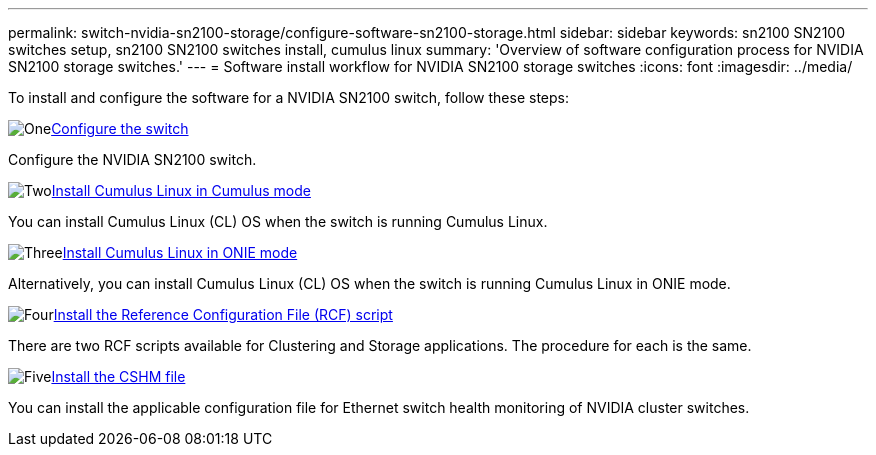 ---
permalink: switch-nvidia-sn2100-storage/configure-software-sn2100-storage.html
sidebar: sidebar
keywords: sn2100 SN2100 switches setup, sn2100 SN2100 switches install, cumulus linux
summary: 'Overview of software configuration process for NVIDIA SN2100 storage switches.'
---
= Software install workflow for NVIDIA SN2100 storage switches
:icons: font
:imagesdir: ../media/

[.lead]
To install and configure the software for a NVIDIA SN2100 switch, follow these steps:

.image:https://raw.githubusercontent.com/NetAppDocs/common/main/media/number-1.png[One]link:configure-sn2100-storage.html[Configure the switch]
[role="quick-margin-para"]
Configure the NVIDIA SN2100 switch.

.image:https://raw.githubusercontent.com/NetAppDocs/common/main/media/number-2.png[Two]link:install-cumulus-mode-sn2100-storage.html[Install Cumulus Linux in Cumulus mode]
[role="quick-margin-para"]
You can install Cumulus Linux (CL) OS when the switch is running Cumulus Linux.

.image:https://raw.githubusercontent.com/NetAppDocs/common/main/media/number-3.png[Three]link:install-onie-mode-sn2100-storage.html[Install Cumulus Linux in ONIE mode]
[role="quick-margin-para"]
Alternatively, you can install Cumulus Linux (CL) OS when the switch is running Cumulus Linux in ONIE mode.

.image:https://raw.githubusercontent.com/NetAppDocs/common/main/media/number-4.png[Four]link:install-rcf-sn2100-storage.html[Install the Reference Configuration File (RCF) script]
[role="quick-margin-para"]
There are two RCF scripts available for Clustering and Storage applications. The procedure for each is the same. 

.image:https://raw.githubusercontent.com/NetAppDocs/common/main/media/number-5.png[Five]link:setup-install-cshm-file.html[Install the CSHM file]
[role="quick-margin-para"]
You can install the applicable configuration file for Ethernet switch health monitoring of NVIDIA cluster switches.

// Updated after Jackie's review for AFFFASDOC-216, 217, 2024-JUL-25
// Updates for AFFFASDOC-370, 2025-JUL-23